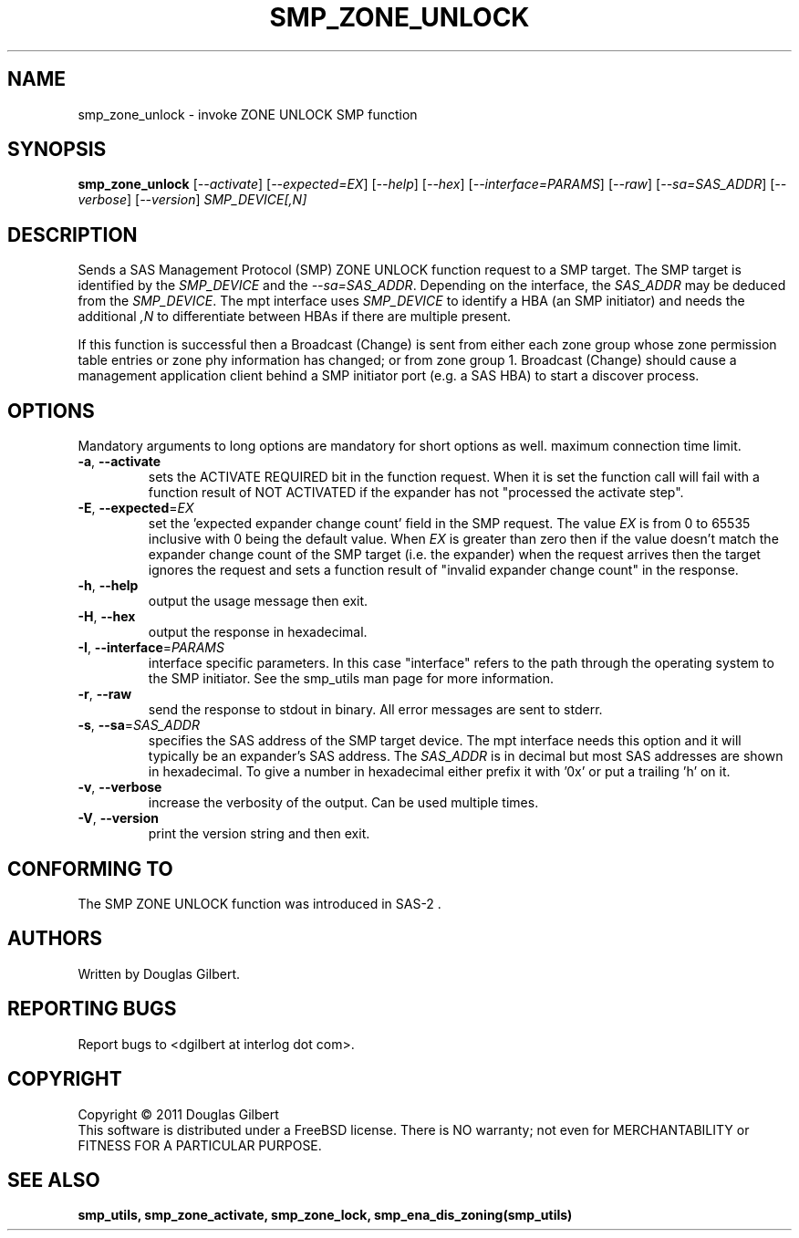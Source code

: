 .TH SMP_ZONE_UNLOCK "8" "April 2011" "smp_utils\-0.96" SMP_UTILS
.SH NAME
smp_zone_unlock \- invoke ZONE UNLOCK SMP function
.SH SYNOPSIS
.B smp_zone_unlock
[\fI\-\-activate\fR] [\fI\-\-expected=EX\fR] [\fI\-\-help\fR]
[\fI\-\-hex\fR] [\fI\-\-interface=PARAMS\fR] [\fI\-\-raw\fR]
[\fI\-\-sa=SAS_ADDR\fR] [\fI\-\-verbose\fR] [\fI\-\-version\fR]
\fISMP_DEVICE[,N]\fR
.SH DESCRIPTION
.\" Add any additional description here
.PP
Sends a SAS Management Protocol (SMP) ZONE UNLOCK function request to a SMP
target. The SMP target is identified by the \fISMP_DEVICE\fR and the
\fI\-\-sa=SAS_ADDR\fR. Depending on the interface, the \fISAS_ADDR\fR may
be deduced from the \fISMP_DEVICE\fR. The mpt interface uses \fISMP_DEVICE\fR
to identify a HBA (an SMP initiator) and needs the additional \fI,N\fR to
differentiate between HBAs if there are multiple present.
.PP
If this function is successful then a Broadcast (Change) is sent from either
each zone group whose zone permission table entries or zone phy information
has changed; or from zone group 1. Broadcast (Change) should cause a
management application client behind a SMP initiator port (e.g. a SAS HBA)
to start a discover process.
.SH OPTIONS
Mandatory arguments to long options are mandatory for short options as well.
maximum connection time limit.
.TP
\fB\-a\fR, \fB\-\-activate\fR
sets the ACTIVATE REQUIRED bit in the function request. When it is set the
function call will fail with a function result of NOT ACTIVATED if the
expander has not "processed the activate step".
.TP
\fB\-E\fR, \fB\-\-expected\fR=\fIEX\fR
set the 'expected expander change count' field in the SMP request.
The value \fIEX\fR is from 0 to 65535 inclusive with 0 being the default
value. When \fIEX\fR is greater than zero then if the value doesn't match
the expander change count of the SMP target (i.e. the expander) when
the request arrives then the target ignores the request and sets a
function result of "invalid expander change count" in the response.
.TP
\fB\-h\fR, \fB\-\-help\fR
output the usage message then exit.
.TP
\fB\-H\fR, \fB\-\-hex\fR
output the response in hexadecimal.
.TP
\fB\-I\fR, \fB\-\-interface\fR=\fIPARAMS\fR
interface specific parameters. In this case "interface" refers to the
path through the operating system to the SMP initiator. See the smp_utils
man page for more information.
.TP
\fB\-r\fR, \fB\-\-raw\fR
send the response to stdout in binary. All error messages are sent to stderr.
.TP
\fB\-s\fR, \fB\-\-sa\fR=\fISAS_ADDR\fR
specifies the SAS address of the SMP target device. The mpt interface needs
this option and it will typically be an expander's SAS address. The
\fISAS_ADDR\fR is in decimal but most SAS addresses are shown in hexadecimal.
To give a number in hexadecimal either prefix it with '0x' or put a
trailing 'h' on it.
.TP
\fB\-v\fR, \fB\-\-verbose\fR
increase the verbosity of the output. Can be used multiple times.
.TP
\fB\-V\fR, \fB\-\-version\fR
print the version string and then exit.
.SH CONFORMING TO
The SMP ZONE UNLOCK function was introduced in SAS\-2 .
.SH AUTHORS
Written by Douglas Gilbert.
.SH "REPORTING BUGS"
Report bugs to <dgilbert at interlog dot com>.
.SH COPYRIGHT
Copyright \(co 2011 Douglas Gilbert
.br
This software is distributed under a FreeBSD license. There is NO
warranty; not even for MERCHANTABILITY or FITNESS FOR A PARTICULAR PURPOSE.
.SH "SEE ALSO"
.B smp_utils, smp_zone_activate, smp_zone_lock, smp_ena_dis_zoning(smp_utils)
